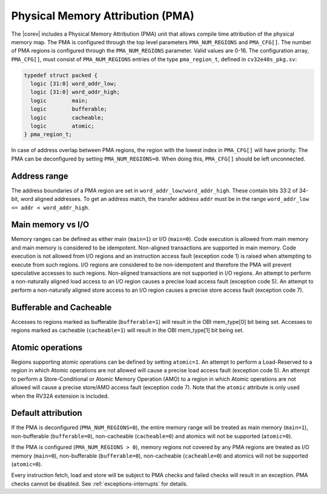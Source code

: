 .. _pma:

Physical Memory Attribution (PMA)
=================================
The |corev| includes a Physical Memory Attribution (PMA) unit that allows compile time attribution of the physical memory map.
The PMA is configured through the top level parameters ``PMA_NUM_REGIONS`` and ``PMA_CFG[]``.
The number of PMA regions is configured through the ``PMA_NUM_REGIONS`` parameter. Valid values are 0-16.
The configuration array, ``PMA_CFG[]``, must consist of ``PMA_NUM_REGIONS`` entries of the type ``pma_region_t``, defined in ``cv32e40s_pkg.sv``:

.. code-block:: verilog

  typedef struct packed {
    logic [31:0] word_addr_low;
    logic [31:0] word_addr_high;
    logic        main;
    logic        bufferable;
    logic        cacheable;
    logic        atomic;
  } pma_region_t;

In case of address overlap between PMA regions, the region with the lowest index in ``PMA_CFG[]`` will have priority.
The PMA can be deconfigured by setting ``PMA_NUM_REGIONS=0``. When doing this, ``PMA_CFG[]`` should be left unconnected.

Address range
~~~~~~~~~~~~~
The address boundaries of a PMA region are set in ``word_addr_low/word_addr_high``. These contain bits 33:2 of 34-bit, word aligned addresses. To get an address match, the transfer address ``addr`` must be in the range ``word_addr_low <= addr < word_addr_high``.

Main memory vs I/O
~~~~~~~~~~~~~~~~~~
Memory ranges can be defined as either main (``main=1``) or I/O (``main=0``). 
Code execution is allowed from main memory and main memory is considered to be idempotent. Non-aligned transactions are supported in main memory.
Code execution is not allowed from I/O regions and an instruction access fault (exception code 1) is raised when attempting to execute from such regions. 
I/O regions are considered to be non-idempotent and therefore the PMA will prevent speculative accesses to such regions.
Non-aligned transactions are not supported in I/O regions.  An attempt to perform a non-naturally aligned load access to an I/O region causes a precise
load access fault (exception code 5). An attempt to perform a non-naturally aligned store access to an I/O region causes a precise store access fault (exception code 7).

Bufferable and Cacheable
~~~~~~~~~~~~~~~~~~~~~~~~
Accesses to regions marked as bufferable (``bufferable=1``) will result in the OBI mem_type[0] bit being set.
Accesses to regions marked as cacheable (``cacheable=1``) will result in the OBI mem_type[1] bit being set.

Atomic operations
~~~~~~~~~~~~~~~~~
Regions supporting atomic operations can be defined by setting ``atomic=1``.
An attempt to perform a Load-Reserved to a region in which Atomic operations are not allowed will cause a precise load access fault (exception code 5).
An attempt to perform a Store-Conditional or Atomic Memory Operation (AMO) to a region in which Atomic operations are not allowed will cause a precise store/AMO access fault (exception code 7).
Note that the ``atomic`` attribute is only used when the RV32A extension is included.

Default attribution
~~~~~~~~~~~~~~~~~~~
If the PMA is deconfigured (``PMA_NUM_REGIONS=0``), the entire memory range will be treated as main memory (``main=1``), non-bufferable (``bufferable=0``), non-cacheable (``cacheable=0``) and atomics will not be supported (``atomic=0``).

If the PMA is configured (``PMA_NUM_REGIONS > 0``), memory regions not covered by any PMA regions are treated as I/O memory (``main=0``), non-bufferable (``bufferable=0``), non-cacheable (``cacheable=0``) and atomics will not be supported (``atomic=0``).

Every instruction fetch, load and store will be subject to PMA checks and failed checks will result in an exception. PMA checks cannot be disabled.
See :ref:`exceptions-interrupts` for details.
